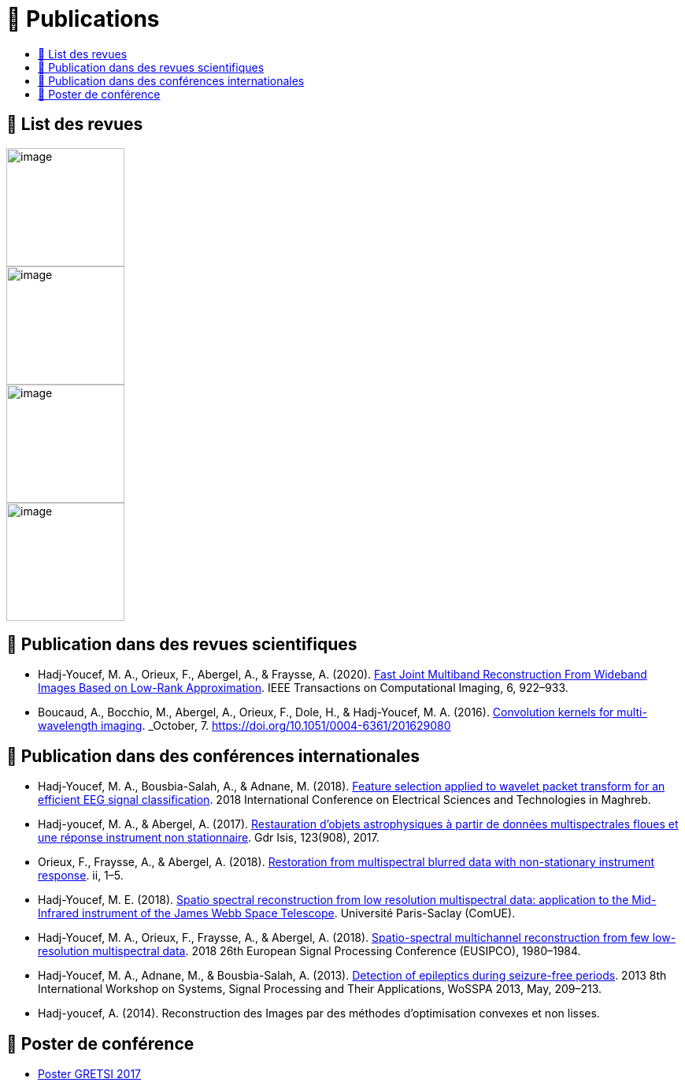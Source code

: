 
= 📖 Publications
:keywords: Data Science, Machine Learning
:toc: auto
:toc-title:
:nofooter:
:docinfo: shared
:docinfodir: ../common/meta/

== 📖 List des revues

image::https://upload.wikimedia.org/wikipedia/commons/2/21/IEEE_logo.svg[image, width=150]
image::../assets/images/logo/eurasip-logo-trans02.png[image, width=150]
image::https://upload.wikimedia.org/wikipedia/commons/3/3d/Logo_Universit%C3%A9_Paris-Saclay.svg[image, width=150]
image::../assets/images/logo/A_and_A[image, width=150]
// image:https://upload.wikimedia.org/wikipedia/commons/a/a5/Medium_icon.svg[image, width=150]


// == Published Articles in International Conferences

// * link:https://ieeexplore.ieee.org/abstract/document/8081258[EUSIPCO 2017 : Restoration from Multispectral Blurred Data with Non-Stationary Instrument Response, window=_blank]

// * link:https://hal.science/hal-01596257/[GRETSI 2017 : Restauration d’objets astrophysiques à partir de données multispectrales floues et d’une réponse instrument non-stationnaire, window=_blank]


== 📖 Publication dans des revues scientifiques

* Hadj-Youcef, M. A., Orieux, F., Abergel, A., & Fraysse, A. (2020).
link:https://ieeexplore.ieee.org/abstract/document/9103043[Fast Joint Multiband Reconstruction From Wideband Images Based on Low-Rank Approximation, window=_blank]. IEEE Transactions on Computational Imaging, 6, 922–933.

* Boucaud, A., Bocchio, M., Abergel, A., Orieux, F., Dole, H., &
Hadj-Youcef, M. A. (2016). link:https://www.aanda.org/articles/aa/abs/2016/12/aa29080-16/aa29080-16.html[Convolution kernels for multi-wavelength imaging, window=_blank]. _October_, 7. https://doi.org/10.1051/0004-6361/201629080

== 📖 Publication dans des conférences internationales

* Hadj-Youcef, M. A., Bousbia-Salah, A., & Adnane, M. (2018). link:https://ieeexplore.ieee.org/abstract/document/8613366[Feature selection applied to wavelet packet transform for an efficient EEG signal classification, window=_blank]. 2018 International Conference on Electrical Sciences and Technologies in Maghreb.

* Hadj-youcef, M. A., & Abergel, A. (2017). link:https://hal.science/hal-01596257/[Restauration d’objets astrophysiques à partir de données multispectrales floues et une réponse instrument non stationnaire, window=_blank]. Gdr Isis, 123(908), 2017.

* Orieux, F., Fraysse, A., & Abergel, A. (2018). link:https://ieeexplore.ieee.org/abstract/document/8081258[Restoration from multispectral blurred data with non-stationary instrument response, window=_blank]. ii, 1–5.

* Hadj-Youcef, M. E. (2018). link:https://www.theses.fr/2018SACLS326[Spatio spectral reconstruction from low resolution multispectral data: application to the Mid-Infrared instrument of the James Webb Space Telescope, window=_blank]. Université Paris-Saclay (ComUE).

* Hadj-Youcef, M. A., Orieux, F., Fraysse, A., & Abergel, A. (2018).
link:https://ieeexplore.ieee.org/document/8553166[Spatio-spectral multichannel reconstruction from few low-resolution multispectral data, window=_blank]. 2018 26th European Signal Processing Conference (EUSIPCO), 1980–1984.

* Hadj-Youcef, M. A., Adnane, M., & Bousbia-Salah, A. (2013). link:https://ieeexplore.ieee.org/abstract/document/6602363[Detection of epileptics during seizure-free periods, window=_blank]. 2013 8th International Workshop on Systems, Signal Processing and Their Applications, WoSSPA 2013, May, 209–213.


* Hadj-youcef, A. (2014). Reconstruction des Images par des méthodes d’optimisation convexes et non lisses.

// == 📖 Publication dans Medium

// * https://towardsdatascience.com/convolutional-neural-network-for-image-classification-with-implementation-on-python-using-pytorch-7b88342c9ca9[Convolutional neural network for image classification with implementation on python using pytorch]
// * https://towardsdatascience.com/have-you-optimized-your-deep-learning-model-before-deployment-cdc3aa7f413d[Have you optimized your deep learning model before deployment]
// * https://medium.com/swlh/pensar-sdk-1-647f778bc11[Pensar SDK]
// * https://towardsdatascience.com/how-to-write-and-publish-a-research-paper-3692550a5c5d[How to write and publish a research paper]
// * https://towardsdatascience.com/simplify-your-data-science-project-with-this-tool-c493b9970280[Simplify your data science project with this tool]
// * https://towardsdatascience.com/how-to-package-a-python-application-using-anaconda-and-docker-fc752ce47729[How to package a python application using anaconda and docker]
// * https://amine-hy.medium.com/model-centric-vs-data-centric-view-in-the-age-of-ai-b59c15a53fc4[Model centric vs data centric view in the age of AI]
// * https://amine-hy.medium.com/data-visualization-using-redash-on-the-cloud-63f6d4f2f1ef[Data visualization using redash on the cloud]

== 📖 Poster de conférence

* link:../GRETSI_poster.pdf.2017_08_08_17_compressed.pdf[Poster GRETSI 2017]
